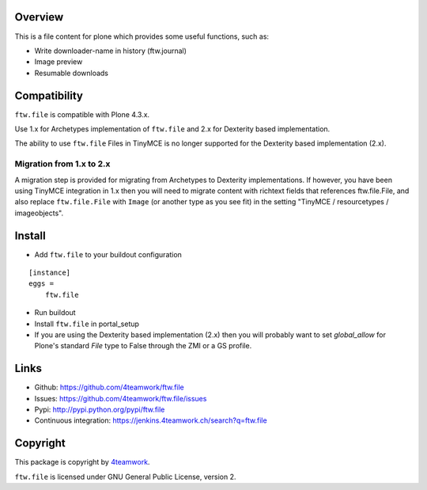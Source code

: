Overview
========

This is a file content for plone which provides some useful functions, such as:

- Write downloader-name in history (ftw.journal)
- Image preview
- Resumable downloads


Compatibility
=============

``ftw.file`` is compatible with Plone 4.3.x.

Use 1.x for Archetypes implementation of ``ftw.file`` and 2.x for Dexterity
based implementation.

The ability to use ``ftw.file`` Files in TinyMCE is no longer supported for
the Dexterity based implementation (2.x).

Migration from 1.x to 2.x
-------------------------

A migration step is provided for migrating from Archetypes to Dexterity
implementations.
If however, you have been using TinyMCE integration in 1.x then you will need
to migrate content with richtext fields that references ftw.file.File, and
also replace ``ftw.file.File`` with ``Image`` (or another type as you see
fit) in the setting "TinyMCE / resourcetypes / imageobjects".


Install
=======

- Add ``ftw.file`` to your buildout configuration

::

    [instance]
    eggs =
        ftw.file

- Run buildout

- Install ``ftw.file`` in portal_setup

- If you are using the Dexterity based implementation (2.x) then you will
  probably want to set `global_allow` for Plone's standard `File` type to
  False through the ZMI or a GS profile.


Links
=====

- Github: https://github.com/4teamwork/ftw.file
- Issues: https://github.com/4teamwork/ftw.file/issues
- Pypi: http://pypi.python.org/pypi/ftw.file
- Continuous integration: https://jenkins.4teamwork.ch/search?q=ftw.file


Copyright
=========

This package is copyright by `4teamwork <http://www.4teamwork.ch/>`_.

``ftw.file`` is licensed under GNU General Public License, version 2.
